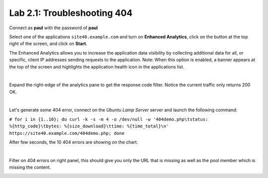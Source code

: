 Lab 2.1: Troubleshooting 404
----------------------------
Connect as **paul** with the password of **paul**

Select one of the applications ``site40.example.com`` and turn on **Enhanced Analytics**, click on the button at the top right of the screen, and click on **Start**.

The Enhanced Analytics allows you to increase the application data visibility by collecting additional data for all, or specific, client IP addresses sending requests to the application.
Note: When this option is enabled, a banner appears at the top of the screen and highlights the application health icon in the applications list.

.. image:: ../pictures/module2/img_module2_lab1_1.png
  :align: center
  :scale: 50%

|

Expand the right-edge of the analytics pane to get the response code filter. Notice the current traffic only returns 200 OK.

.. image:: ../pictures/module2/img_module2_lab1_2.png
  :align: center
  :scale: 50%

|

Let's generate some 404 error, connect on the *Ubuntu Lamp Server* server and launch the following command:

``# for i in {1..10}; do curl -k -s -m 4 -o /dev/null -w '404demo.php\tstatus: %{http_code}\tbytes: %{size_download}\ttime: %{time_total}\n' https://site40.example.com/404demo.php; done``

After few seconds, the 10 404 errors are showing on the chart.

.. image:: ../pictures/module2/img_module2_lab1_3.png
  :align: center
  :scale: 50%

|

Filter on 404 errors on right panel, this should give you only the URL that is missing as well as the pool member which is missing the content.

.. image:: ../pictures/module2/img_module2_lab1_4.png
  :align: center
  :scale: 50%
